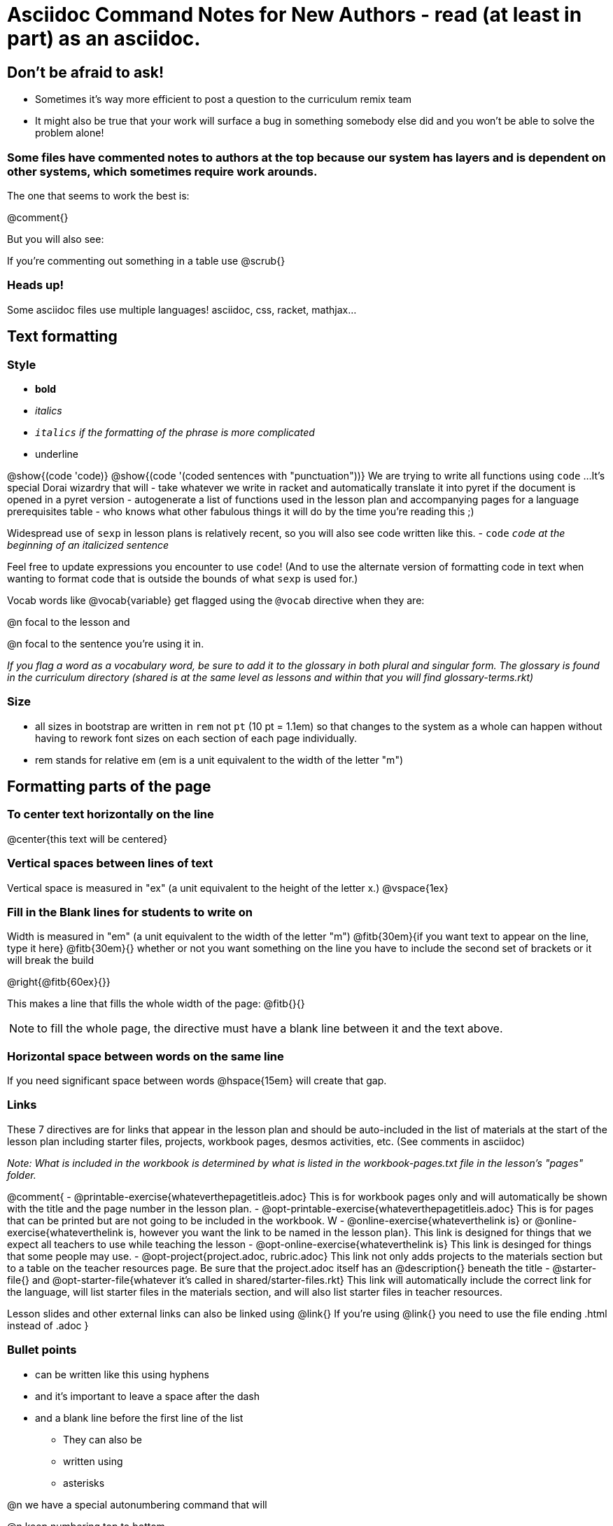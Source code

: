 = Asciidoc Command Notes for New Authors - read (at least in part) as an asciidoc.

== Don't be afraid to ask!

	* Sometimes it's way more efficient to post a question to the curriculum remix team
	* It might also be true that your work will surface a bug in something somebody else did and you won't be able to solve the problem alone!

=== Some files have commented notes to authors at the top because our system has layers and is dependent on other systems, which sometimes require work arounds.

The one that seems to work the best is:

@comment{}

But you will also see:

// comments out a section

////
comments out lines of code in between
////

If you're commenting out something in a table use @scrub{}


=== Heads up!

Some asciidoc files use multiple languages! asciidoc, css, racket, mathjax...

== Text formatting

=== Style

- *bold*
- _italics_
- __ `italics` if the formatting of the phrase is more complicated __
- [.underline]#underline#

@show{(code 'code)}
@show{(code '(coded sentences with "punctuation"))}
We are trying to write all functions using `code` ...
It's special Dorai wizardry that will
- take whatever we write in racket and automatically translate it into pyret if the document is opened in a pyret version
- autogenerate a list of functions used in the lesson plan and accompanying pages for a language prerequisites table
- who knows what other fabulous things it will do by the time you're reading this ;)

Widespread use of `sexp` in lesson plans is relatively recent, so you will also see code written like this.
- `code`
_``code`` at the beginning of an italicized sentence_

Feel free to update expressions you encounter to use `code`!
(And to use the alternate version of formatting code in text when wanting to format code that is outside the bounds of what `sexp` is used for.)


Vocab words like @vocab{variable} get flagged using the ``@````vocab`` directive when they are:

@n focal to the lesson and

@n focal to the sentence you're using it in.

_If you flag a word as a vocabulary word, be sure to add it to the glossary in both plural and singular form. The glossary is found in the curriculum directory (shared is at the same level as lessons and within that you will find glossary-terms.rkt)_

=== Size

- all sizes in bootstrap are written in `rem` not `pt` (10 pt = 1.1em) so that changes to the system as a whole can happen without having to rework font sizes on each section of each page individually.
- rem stands for relative em (em is a unit equivalent to the width of the letter "m")

== Formatting parts of the page

=== To center text horizontally on the line

@center{this text will be centered}

=== Vertical spaces between lines of text

Vertical space is measured in "ex" (a unit equivalent to the height of the letter x.)
@vspace{1ex}

=== Fill in the Blank lines for students to write on

Width is measured in "em" (a unit equivalent to the width of the letter "m")
@fitb{30em}{if you want text to appear on the line, type it here}
@fitb{30em}{} whether or not you want something on the line you have to include the second set of brackets or it will break the build

@right{@fitb{60ex}{}}

This makes a line that fills the whole width of the page:
// This blank line is necessary, if you want the fill-in-the-blank to be in on its own line!
@fitb{}{}

NOTE: to fill the whole page, the directive must have a blank line between it and the text above.

=== Horizontal space between words on the same line

If you need significant space between words @hspace{15em} will create that gap.

=== Links

These 7 directives are for links that appear in the lesson plan and should be auto-included in the list of materials at the start of the lesson plan including starter files, projects, workbook pages, desmos activities, etc.  (See comments in asciidoc)

_Note: What is included in the workbook is determined by what is listed in the workbook-pages.txt file in the lesson's "pages" folder._

@comment{
- @printable-exercise{whateverthepagetitleis.adoc} This is for workbook pages only and will automatically be shown with the title and the page number in the lesson plan.
- @opt-printable-exercise{whateverthepagetitleis.adoc} This is for pages that can be printed but are not going to be included in the workbook. W
- @online-exercise{whateverthelink is} or  @online-exercise{whateverthelink is, however you want the link to be named in the lesson plan}. This link is designed for things that we expect all teachers to use while teaching the lesson
- @opt-online-exercise{whateverthelink is} This link is desinged for things that some people may use.
- @opt-project{project.adoc, rubric.adoc} This link not only adds projects to the materials section but to a table on the teacher resources page. Be sure that the project.adoc itself has an @description{} beneath the title
- @starter-file{} and @opt-starter-file{whatever it's called in shared/starter-files.rkt} This link will automatically include the correct link for the language, will list starter files in the materials section, and will also list starter files in teacher resources.

Lesson slides and other external links can also be linked using @link{}
If you're using @link{} you need to use the file ending .html instead of .adoc
}

=== Bullet points

- can be written like this using hyphens
- and it's important to leave a space after the dash
- and a blank line before the first line of the list

* They can also be
* written using
* asterisks

@n we have a special autonumbering command that will

@n keep numbering top to bottom

@n even if you go in and out of a table or other formatting

@n but it's new

1. so you will see
2. some pages that are
3. numbered like this instead
4. if you have energy, switch them to our new numbering command

@star is used for challenge problems

Checkboxes can be written as follows:
@ifnotsoln{
- [ ] There are potential outliers at @fitb{}{}
}
@ifsoln{
- [x] There are potential outliers at @fitb{}{45 and 500} 	
}
- [ ] There do not appear to be any potential outliers.


=== Tables


In the code below, cols= could also be defined more simply as 4,2,3,1.

You can change the numbers to shift the ratio of the width of the columns and add or subtract numbers to increase or decrease the number of colummsn.

The other formatting defines where in the cell the words end up being placed (see alignment notes below)

[cols="^.^4,<.^2,>.>3, 1" options="header", stripes="none", grid="none", frame="none"]
|===
| each vertical 	| bar 		| is 		| a
| break 			| between 	| columns	| .
|===

==== Aligning text within the table

- without a dot, we mean horizontal alignment.
- With a dot, it's vertical alignment.
- < means to the left (horizontally) or top (vertically).
- ^ is center (horizontally or vertically)
- > pushes to the right (horizontally) or bottom (vertically).
- ^.^ centers both horizontally & vertically

==== Inserting a table within a table
[cols="1a,1a"]
|===
| add a to the column width to let asciidoc know to look out for something complicated
| and
!===
! this 	! part
! is 	! nested
!===
|  [cols="1a,1a"]
!===
! this 	! part
! is 	! nested
!===
|===

=== Programming Language specific content

When possible, use Dorai the Wizard's Special Code that automatically converts code you write into the correct programming language for the pathway.

@show{(code '(text "Math is fun!" 30 "red"))}

There are language specific commands (see asciidoc file):

- @ifproglang{wescheme}{}
- @ifproglang{pyret}{}

There are also pathyway specific commands, which we only use sparingly to include optional pages in core materials (see asciidoc file):

- @ifpathway{data-science}{}

=== Indentation
You can use

@indented{and whatever you write in here will be indented}


=== Landscape pages

_see comment_

@comment{
[.landscape] in the first line of the file makes it landscape
}

=== Special symbols can be included using unicode

@link{https://unicode-table.com/en/search/?q=triangle}

== Solutions!

The easy way is to make a copy of the page, add the solutions as you want them to appear, and put in the solution-pages folder for the same lesson.

The elegant way (which occasionally is impossible and you have to accept the easy way) is to use the command `@showsoln{}` in the original document for whatever you only want to only appear in the solutions mode version of the document. Whatever goes inside the brackets has to read as racket, so strings go in quotes.


== Images

The ``@````image`` and ``@````centered-image`` directives take in the name/location of the file and an optional width specification.

Copies of images should be saved in the images folder inside the lesson plan, preferably as png files.

All images used in materials (unless only used in slides.md files) must also be listed in the lesson-images.json files found inside the images file for the lesson.

There are three required fields that will throw warnings if you don't provide info.
"description" : "This is a detailed description of the information provided in the image that will be read aloud by screen readers so that visually impaired students have the info they need to engage with our materials"
"source" : "Be specific about whether we made the image (based on other work, based on data from a source, based on contrived data) or someone else made it"
"license" : ""

If you want a caption to appear beneath the image on the webpage and printed page for sighted users you can use the optional "caption" : "" argument. 

